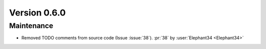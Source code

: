 Version 0.6.0
=============

Maintenance
-----------

- Removed TODO comments from source code (Issue :issue:`38`).
  :pr:`38` by :user:`Elephant34 <Elephant34>`
